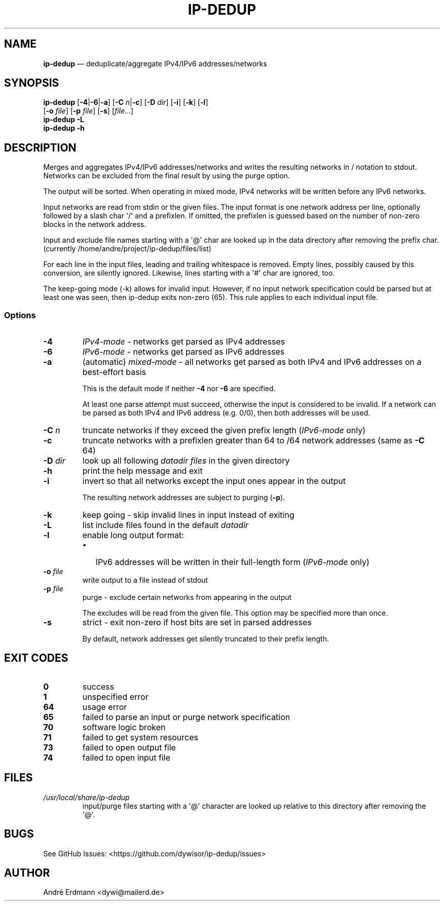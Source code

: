 .\" Automatically generated by Pandoc 1.19.2.4
.\"
.TH "IP\-DEDUP" "1" "" "Version 0.3" "ip\-dedup"
.hy
.SH NAME
.PP
\f[B]ip\-dedup\f[] \[em] deduplicate/aggregate IPv4/IPv6
addresses/networks
.SH SYNOPSIS
.PP
\f[B]ip\-dedup\f[] [\f[B]\-4\f[]|\f[B]\-6\f[]|\f[B]\-a\f[]]
[\f[B]\-C\f[] \f[I]n\f[]|\f[B]\-c\f[]] [\f[B]\-D\f[] \f[I]dir\f[]]
[\f[B]\-i\f[]] [\f[B]\-k\f[]] [\f[B]\-l\f[]]
.PD 0
.P
.PD
\ \ \ \ \ \ \ \ \ [\f[B]\-o\f[] \f[I]file\f[]] [\f[B]\-p\f[]
\f[I]file\f[]] [\f[B]\-s\f[]] [\f[I]file\f[]...]
.PD 0
.P
.PD
\f[B]ip\-dedup\f[] \f[B]\-L\f[]
.PD 0
.P
.PD
\f[B]ip\-dedup\f[] \f[B]\-h\f[]
.SH DESCRIPTION
.PP
Merges and aggregates IPv4/IPv6 addresses/networks and writes the
resulting networks in / notation to stdout.
Networks can be excluded from the final result by using the purge
option.
.PP
The output will be sorted.
When operating in mixed mode, IPv4 networks will be written before any
IPv6 networks.
.PP
Input networks are read from stdin or the given files.
The input format is one network address per line, optionally followed by
a slash char \[aq]/\[aq] and a prefixlen.
If omitted, the prefixlen is guessed based on the number of non\-zero
blocks in the network address.
.PP
Input and exclude file names starting with a \[aq]\@\[aq] char are
looked up in the data directory after removing the prefix char.
(currently /home/andre/project/ip\-dedup/files/list)
.PP
For each line in the input files, leading and trailing whitespace is
removed.
Empty lines, possibly caused by this conversion, are silently ignored.
Likewise, lines starting with a \[aq]#\[aq] char are ignored, too.
.PP
The keep\-going mode (\-k) allows for invalid input.
However, if no input network specification could be parsed but at least
one was seen, then ip\-dedup exits non\-zero (65).
This rule applies to each individual input file.
.SS Options
.TP
.B \-4
\f[I]IPv4\-mode\f[] \- networks get parsed as IPv4 addresses
.RS
.RE
.TP
.B \-6
\f[I]IPv6\-mode\f[] \- networks get parsed as IPv6 addresses
.RS
.RE
.TP
.B \-a
(automatic) \f[I]mixed\-mode\f[] \- all networks get parsed as both IPv4
and IPv6 addresses on a best\-effort basis
.RS
.PP
This is the default mode if neither \f[B]\-4\f[] nor \f[B]\-6\f[] are
specified.
.PP
At least one parse attempt must succeed, otherwise the input is
considered to be invalid.
If a network can be parsed as both IPv4 and IPv6 address (e.g.
0/0), then both addresses will be used.
.RE
.TP
.B \-C \f[I]n\f[]
truncate networks if they exceed the given prefix length
(\f[I]IPv6\-mode\f[] only)
.RS
.RE
.TP
.B \-c
truncate networks with a prefixlen greater than 64 to /64 network
addresses (same as \f[B]\-C\f[] 64)
.RS
.RE
.TP
.B \-D \f[I]dir\f[]
look up all following \f[I]datadir files\f[] in the given directory
.RS
.RE
.TP
.B \-h
print the help message and exit
.RS
.RE
.TP
.B \-i
invert so that all networks except the input ones appear in the output
.RS
.PP
The resulting network addresses are subject to purging (\f[B]\-p\f[]).
.RE
.TP
.B \-k
keep going \- skip invalid lines in input instead of exiting
.RS
.RE
.TP
.B \-L
list include files found in the default \f[I]datadir\f[]
.RS
.RE
.TP
.B \-l
enable long output format:
.RS
.IP \[bu] 2
IPv6 addresses will be written in their full\-length form
(\f[I]IPv6\-mode\f[] only)
.RE
.TP
.B \-o \f[I]file\f[]
write output to a file instead of stdout
.RS
.RE
.TP
.B \-p \f[I]file\f[]
purge \- exclude certain networks from appearing in the output
.RS
.PP
The excludes will be read from the given file.
This option may be specified more than once.
.RE
.TP
.B \-s
strict \- exit non\-zero if host bits are set in parsed addresses
.RS
.PP
By default, network addresses get silently truncated to their prefix
length.
.RE
.SH EXIT CODES
.TP
.B 0
success
.RS
.RE
.TP
.B 1
unspecified error
.RS
.RE
.TP
.B 64
usage error
.RS
.RE
.TP
.B 65
failed to parse an input or purge network specification
.RS
.RE
.TP
.B 70
software logic broken
.RS
.RE
.TP
.B 71
failed to get system resources
.RS
.RE
.TP
.B 73
failed to open output file
.RS
.RE
.TP
.B 74
failed to open input file
.RS
.RE
.SH FILES
.TP
.B \f[I]/usr/local/share/ip\-dedup\f[]
input/purge files starting with a \[aq]\@\[aq] character are looked up
relative to this directory after removing the \[aq]\@\[aq].
.RS
.RE
.SH BUGS
.PP
See GitHub Issues: <https://github.com/dywisor/ip-dedup/issues>
.SH AUTHOR
.PP
André Erdmann <dywi@mailerd.de>
